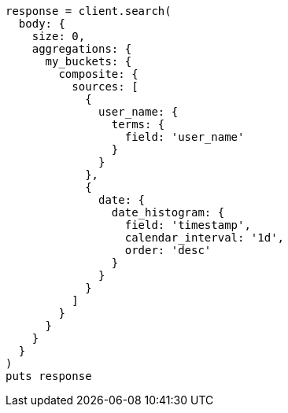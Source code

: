 [source, ruby]
----
response = client.search(
  body: {
    size: 0,
    aggregations: {
      my_buckets: {
        composite: {
          sources: [
            {
              user_name: {
                terms: {
                  field: 'user_name'
                }
              }
            },
            {
              date: {
                date_histogram: {
                  field: 'timestamp',
                  calendar_interval: '1d',
                  order: 'desc'
                }
              }
            }
          ]
        }
      }
    }
  }
)
puts response
----
